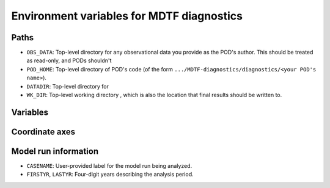 Environment variables for MDTF diagnostics
==========================================

Paths
-----

- ``OBS_DATA``: Top-level directory for any observational data you provide as the POD's author. This should be treated as read-only, and PODs shouldn't
- ``POD_HOME``: Top-level directory of POD's code (of the form ``.../MDTF-diagnostics/diagnostics/<your POD's name>``).
- ``DATADIR``: Top-level directory for
- ``WK_DIR``: Top-level working directory , which is also the location that final results should be written to.


Variables
---------


Coordinate axes
---------------




Model run information
---------------------

- ``CASENAME``: User-provided label for the model run being analyzed.
- ``FIRSTYR``, ``LASTYR``: Four-digit years describing the analysis period.